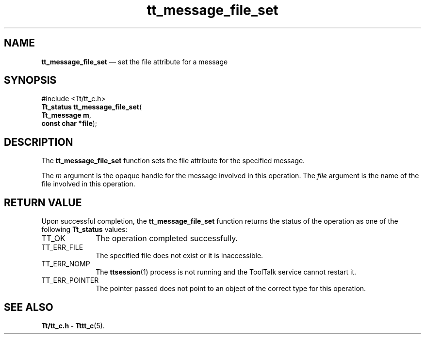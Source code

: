 '\" t
...\" file_set.sgm /main/5 1996/08/30 13:38:27 rws $
...\" file_set.sgm /main/5 1996/08/30 13:38:27 rws $-->
.de P!
.fl
\!!1 setgray
.fl
\\&.\"
.fl
\!!0 setgray
.fl			\" force out current output buffer
\!!save /psv exch def currentpoint translate 0 0 moveto
\!!/showpage{}def
.fl			\" prolog
.sy sed -e 's/^/!/' \\$1\" bring in postscript file
\!!psv restore
.
.de pF
.ie     \\*(f1 .ds f1 \\n(.f
.el .ie \\*(f2 .ds f2 \\n(.f
.el .ie \\*(f3 .ds f3 \\n(.f
.el .ie \\*(f4 .ds f4 \\n(.f
.el .tm ? font overflow
.ft \\$1
..
.de fP
.ie     !\\*(f4 \{\
.	ft \\*(f4
.	ds f4\"
'	br \}
.el .ie !\\*(f3 \{\
.	ft \\*(f3
.	ds f3\"
'	br \}
.el .ie !\\*(f2 \{\
.	ft \\*(f2
.	ds f2\"
'	br \}
.el .ie !\\*(f1 \{\
.	ft \\*(f1
.	ds f1\"
'	br \}
.el .tm ? font underflow
..
.ds f1\"
.ds f2\"
.ds f3\"
.ds f4\"
.ta 8n 16n 24n 32n 40n 48n 56n 64n 72n 
.TH "tt_message_file_set" "library call"
.SH "NAME"
\fBtt_message_file_set\fP \(em set the file attribute for a message
.SH "SYNOPSIS"
.PP
.nf
#include <Tt/tt_c\&.h>
\fBTt_status \fBtt_message_file_set\fP\fR(
\fBTt_message \fBm\fR\fR,
\fBconst char *\fBfile\fR\fR);
.fi
.SH "DESCRIPTION"
.PP
The
\fBtt_message_file_set\fP function
sets the file attribute for the specified message\&.
.PP
The
\fIm\fP argument is the opaque handle for the message involved in this operation\&.
The
\fIfile\fP argument is the name of the file involved in this operation\&.
.SH "RETURN VALUE"
.PP
Upon successful completion, the
\fBtt_message_file_set\fP function returns the status of the operation as one of the following
\fBTt_status\fR values:
.IP "TT_OK" 10
The operation completed successfully\&.
.IP "TT_ERR_FILE" 10
The specified file does not exist or it is inaccessible\&.
.IP "TT_ERR_NOMP" 10
The
\fBttsession\fP(1) process is not running and the ToolTalk service cannot restart it\&.
.IP "TT_ERR_POINTER" 10
The pointer passed does not point to an object of
the correct type for this operation\&.
.SH "SEE ALSO"
.PP
\fBTt/tt_c\&.h - Tttt_c\fP(5)\&.
...\" created by instant / docbook-to-man, Sun 02 Sep 2012, 09:40
